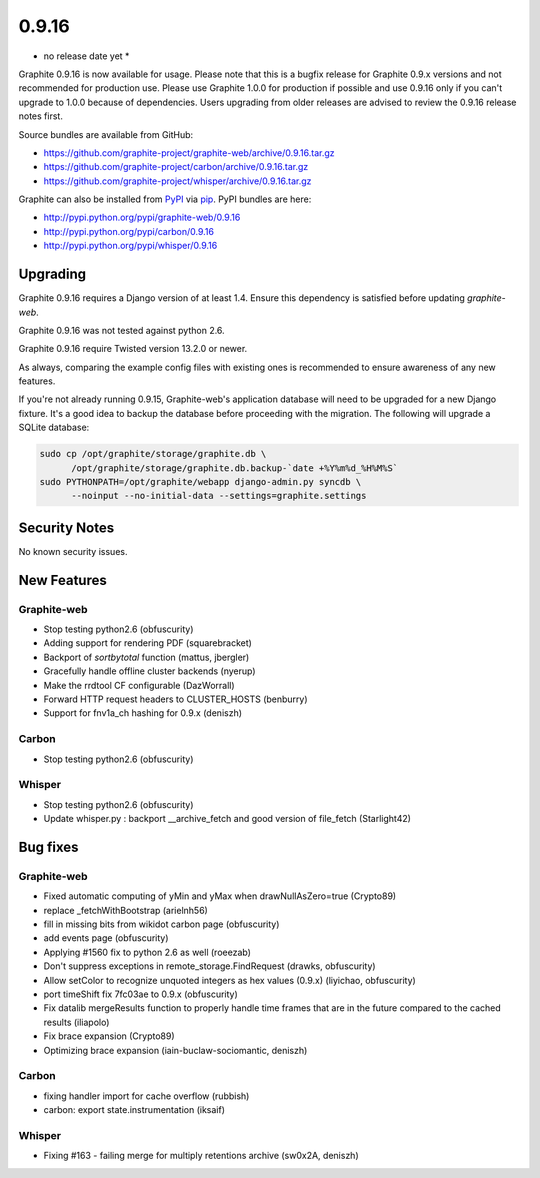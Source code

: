 .. _0-9-16:

0.9.16
===========================
* no release date yet *

Graphite 0.9.16 is now available for usage. Please note that this is a bugfix release for Graphite 0.9.x versions and not recommended for production use. Please use Graphite 1.0.0 for production if possible and use 0.9.16 only if you can't upgrade to 1.0.0 because of dependencies. Users upgrading from older releases are advised to review the 0.9.16 release notes first.

Source bundles are available from GitHub:

* https://github.com/graphite-project/graphite-web/archive/0.9.16.tar.gz
* https://github.com/graphite-project/carbon/archive/0.9.16.tar.gz
* https://github.com/graphite-project/whisper/archive/0.9.16.tar.gz

Graphite can also be installed from `PyPI <http://pypi.python.org/>`_ via
`pip <http://www.pip-installer.org/en/latest/index.html>`_. PyPI bundles are here:

* http://pypi.python.org/pypi/graphite-web/0.9.16
* http://pypi.python.org/pypi/carbon/0.9.16
* http://pypi.python.org/pypi/whisper/0.9.16

Upgrading
---------
Graphite 0.9.16 requires a Django version of at least 1.4. Ensure this dependency is satisfied before updating *graphite-web*.

Graphite 0.9.16 was not tested against python 2.6.

Graphite 0.9.16 require Twisted version 13.2.0 or newer.

As always, comparing the example config files with existing ones is recommended to ensure awareness of any new features.

If you're not already running 0.9.15, Graphite-web's application database will need to be upgraded for a new Django fixture. It's a good idea to backup the database before proceeding with the migration. The following will upgrade a SQLite database:

.. code-block:: none

  sudo cp /opt/graphite/storage/graphite.db \
        /opt/graphite/storage/graphite.db.backup-`date +%Y%m%d_%H%M%S`
  sudo PYTHONPATH=/opt/graphite/webapp django-admin.py syncdb \
        --noinput --no-initial-data --settings=graphite.settings

Security Notes
--------------
No known security issues.


New Features
------------

Graphite-web
^^^^^^^^^^^^
* Stop testing python2.6 (obfuscurity)
* Adding support for rendering PDF (squarebracket)
* Backport of `sortbytotal` function (mattus, jbergler)
* Gracefully handle offline cluster backends (nyerup)
* Make the rrdtool CF configurable (DazWorrall)
* Forward HTTP request headers to CLUSTER_HOSTS (benburry)
* Support for fnv1a_ch hashing for 0.9.x (deniszh)

Carbon
^^^^^^
* Stop testing python2.6 (obfuscurity)

Whisper
^^^^^^^
* Stop testing python2.6 (obfuscurity)
* Update whisper.py : backport __archive_fetch and good version of file_fetch (Starlight42)



Bug fixes
---------

Graphite-web
^^^^^^^^^^^^
* Fixed automatic computing of yMin and yMax when drawNullAsZero=true (Crypto89)
* replace _fetchWithBootstrap (arielnh56)
* fill in missing bits from wikidot carbon page (obfuscurity)
* add events page (obfuscurity)
* Applying #1560 fix to python 2.6 as well (roeezab)
* Don't suppress exceptions in remote_storage.FindRequest (drawks, obfuscurity)
* Allow setColor to recognize unquoted integers as hex values (0.9.x) (liyichao, obfuscurity)
* port timeShift fix 7fc03ae to 0.9.x (obfuscurity)
* Fix datalib mergeResults function to properly handle time frames that are in the future compared to the cached results (iliapolo)
* Fix brace expansion (Crypto89)
* Optimizing brace expansion (iain-buclaw-sociomantic, deniszh)

Carbon
^^^^^^
* fixing handler import for cache overflow (rubbish)
* carbon: export state.instrumentation (iksaif)

Whisper
^^^^^^^
* Fixing #163 - failing merge for multiply retentions archive (sw0x2A, deniszh)

